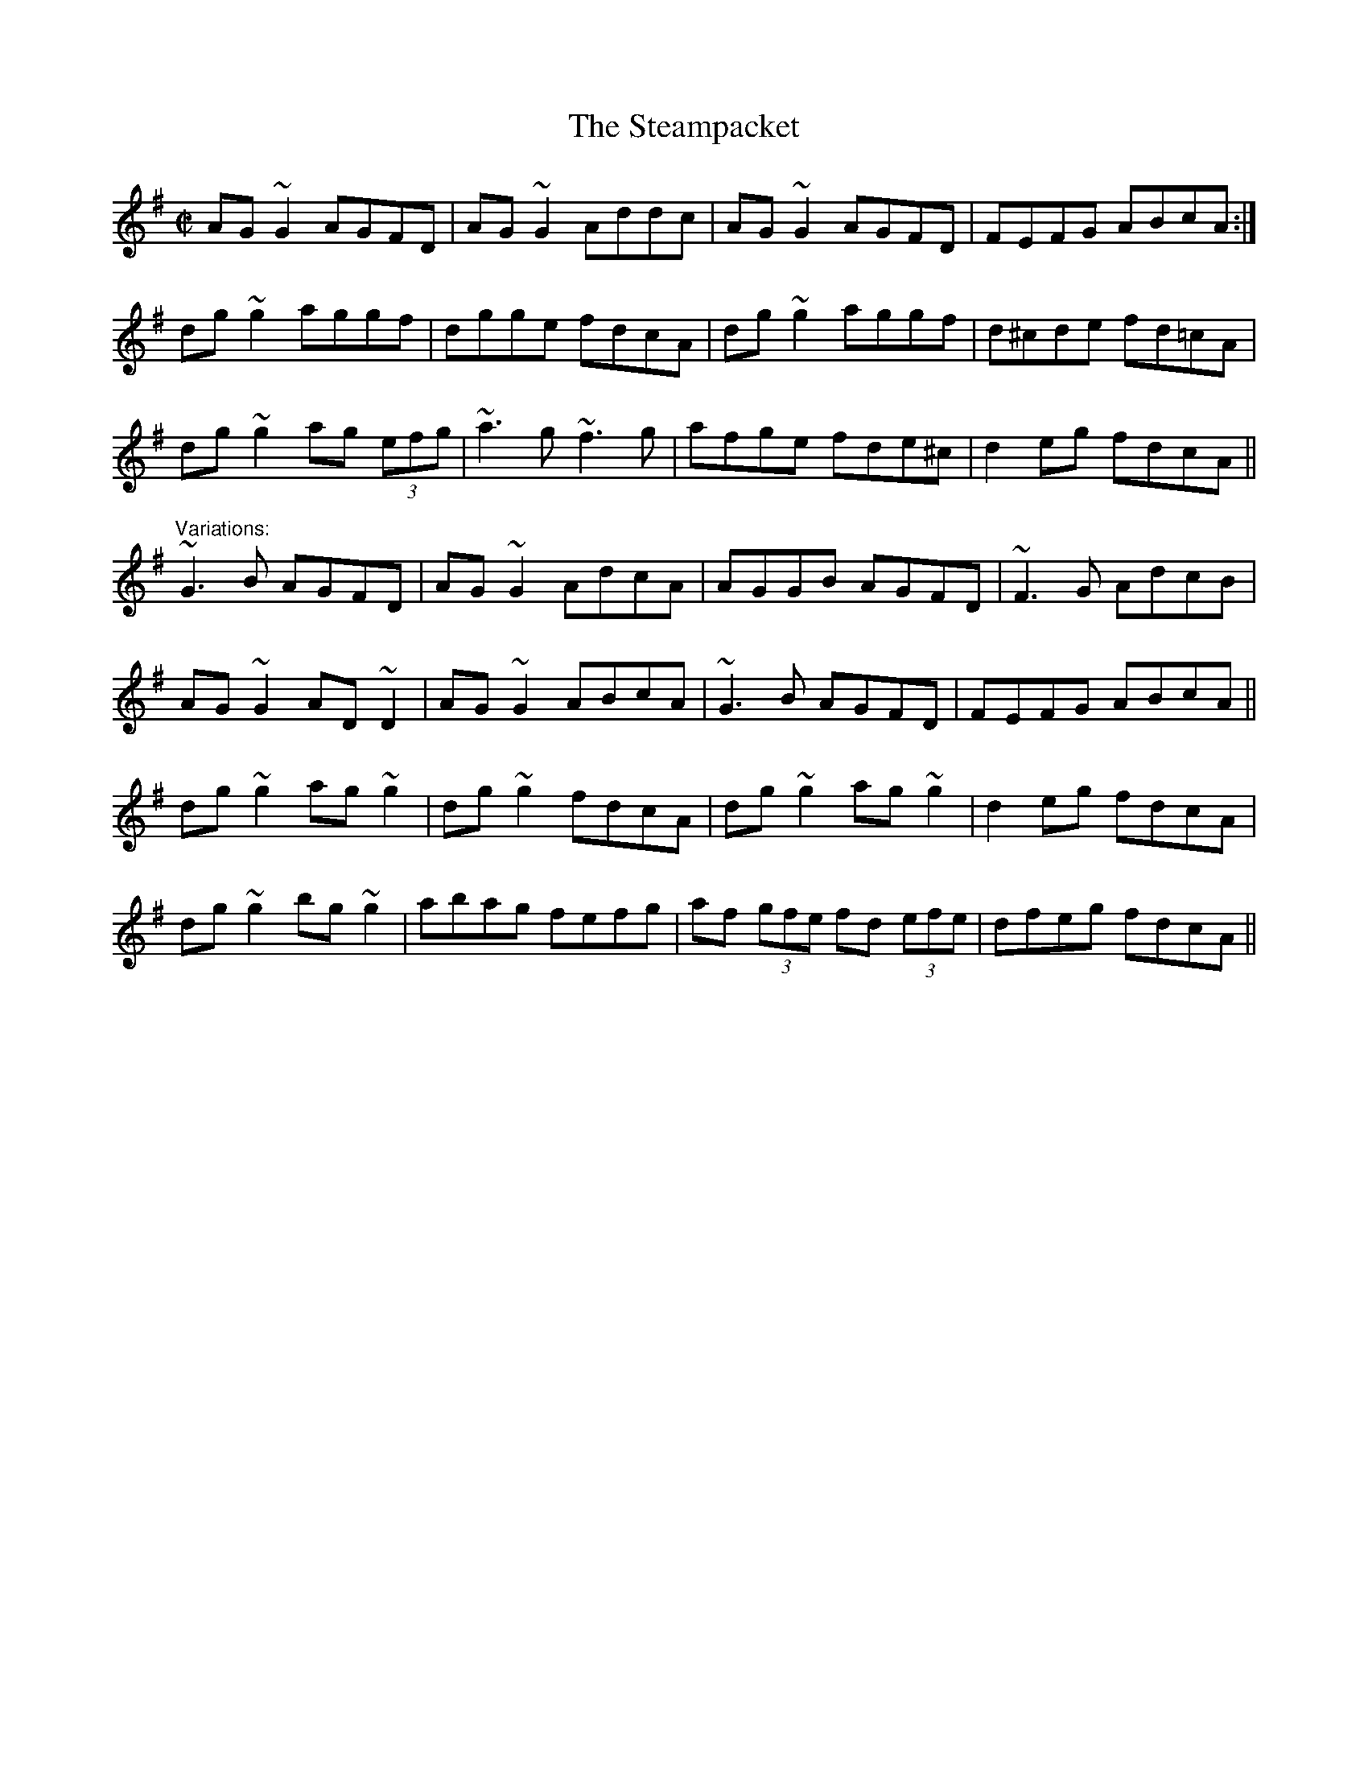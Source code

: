 X: 1
T:Steampacket, The
R:reel
N:See also #660, #659.
D:Johnny Doran
Z:id:hn-reel-219
M:C|
K:G
AG~G2 AGFD|AG~G2 Addc|AG~G2 AGFD|FEFG ABcA:|
dg~g2 aggf|dgge fdcA|dg~g2 aggf|d^cde fd=cA|
dg~g2 ag (3efg|~a3g ~f3g|afge fde^c|d2eg fdcA||
"Variations:"
~G3B AGFD|AG~G2 AdcA|AGGB AGFD|~F3G AdcB|
AG~G2 AD~D2|AG~G2 ABcA|~G3B AGFD|FEFG ABcA||
dg~g2 ag~g2|dg~g2 fdcA|dg~g2 ag~g2|d2eg fdcA|
dg~g2 bg~g2|abag fefg|af (3gfe fd (3efe|dfeg fdcA||
